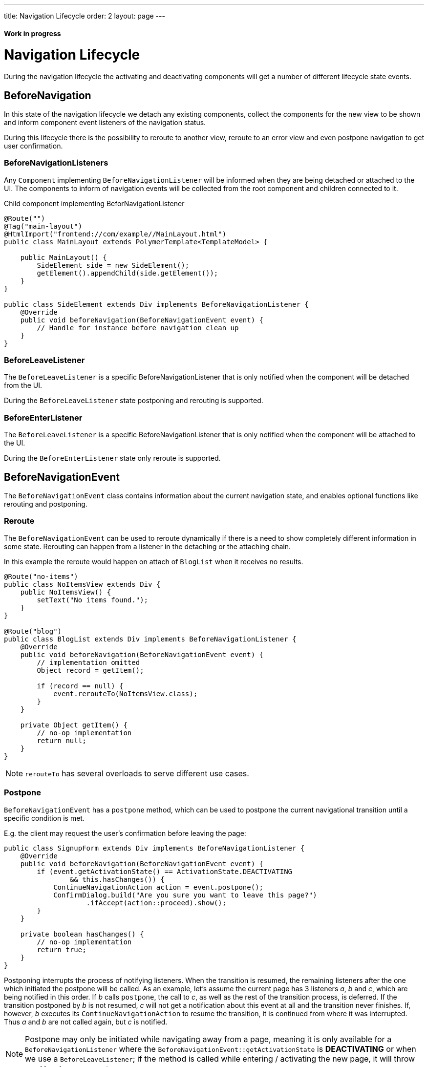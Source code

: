---
title: Navigation Lifecycle
order: 2
layout: page
---

ifdef::env-github[:outfilesuffix: .asciidoc]
==== Work in progress

= Navigation Lifecycle

During the navigation lifecycle the activating and deactivating components will
get a number of different lifecycle state events.

== BeforeNavigation

In this state of the navigation lifecycle we detach any existing components, collect
the components for the new view to be shown and inform component event listeners
of the navigation status.

During this lifecycle there is the possibility to reroute to another view, reroute to an
error view and even postpone navigation to get user confirmation.

=== BeforeNavigationListeners

Any `Component` implementing `BeforeNavigationListener` will be informed when they
are being detached or attached to the UI. The components to inform of navigation
events will be collected from the root component and children connected to it.

.Child component implementing BeforNavigationListener
[source,java]
----
@Route("")
@Tag("main-layout")
@HtmlImport("frontend://com/example//MainLayout.html")
public class MainLayout extends PolymerTemplate<TemplateModel> {

    public MainLayout() {
        SideElement side = new SideElement();
        getElement().appendChild(side.getElement());
    }
}

public class SideElement extends Div implements BeforeNavigationListener {
    @Override
    public void beforeNavigation(BeforeNavigationEvent event) {
        // Handle for instance before navigation clean up
    }
}
----

=== BeforeLeaveListener
The `BeforeLeaveListener` is a specific BeforeNavigationListener that is only
notified when the component will be detached from the UI.

During the `BeforeLeaveListener` state postponing and rerouting is supported.

=== BeforeEnterListener
The `BeforeLeaveListener` is a specific BeforeNavigationListener that is only
notified when the component will be attached to the UI.

During the `BeforeEnterListener` state only reroute is supported.

== BeforeNavigationEvent

The `BeforeNavigationEvent` class contains information about the current navigation
state, and enables optional functions like rerouting and postponing.

=== Reroute
The `BeforeNavigationEvent` can be used to reroute dynamically if there is a need
to show completely different information in some state.
Rerouting can happen from a listener in the detaching or the attaching chain.

In this example the reroute would happen on attach of `BlogList` when it receives no results.
[source,java]
----
@Route("no-items")
public class NoItemsView extends Div {
    public NoItemsView() {
        setText("No items found.");
    }
}

@Route("blog")
public class BlogList extends Div implements BeforeNavigationListener {
    @Override
    public void beforeNavigation(BeforeNavigationEvent event) {
        // implementation omitted
        Object record = getItem();

        if (record == null) {
            event.rerouteTo(NoItemsView.class);
        }
    }

    private Object getItem() {
        // no-op implementation
        return null;
    }
}
----
[NOTE]
`rerouteTo` has several overloads to serve different use cases.

=== Postpone
`BeforeNavigationEvent` has a `postpone` method, which can be used to postpone
the current navigational transition until a specific condition is met.

E.g. the client may request the user's confirmation before leaving the page:
[source,java]
----
public class SignupForm extends Div implements BeforeNavigationListener {
    @Override
    public void beforeNavigation(BeforeNavigationEvent event) {
        if (event.getActivationState() == ActivationState.DEACTIVATING
                && this.hasChanges()) {
            ContinueNavigationAction action = event.postpone();
            ConfirmDialog.build("Are you sure you want to leave this page?")
                    .ifAccept(action::proceed).show();
        }
    }

    private boolean hasChanges() {
        // no-op implementation
        return true;
    }
}
----
Postponing interrupts the process of notifying listeners. When the transition is
resumed, the remaining listeners after the one which initiated the postpone will be called.
As an example, let's assume the current page has 3 listeners __a__, __b__ and __c__,
which are being notified in this order. If __b__ calls `postpone`, the call to __c__,
as well as the rest of the transition process, is deferred. If the transition
postponed by __b__ is not resumed, __c__ will not get a notification about this
event at all and the transition never finishes. If, however, __b__ executes its
`ContinueNavigationAction` to resume the transition, it is continued from
where it was interrupted. Thus __a__ and __b__ are not called again, but __c__ is notified.

[NOTE]
Postpone may only be initiated while navigating away from a page, meaning it is only
available for a `BeforeNavigationListener` where the `BeforeNavigationEvent::getActivationState`
is *DEACTIVATING* or when we use a `BeforeLeaveListener`; if the method
is called while entering / activating the new page, it will throw an `IllegalStateException`.
[NOTE]
At most one navigation event may be postponed at any time; starting a new
navigation transition while a previous one is in a postponed state obsoletes
the postponed state. After that, executing the `ContinueNavigationAction` kept
from earlier will have no effect.

== AfterNavigationEvent

A component can also listen to the `AfterNavigationEvent` that is sent when the
old state has been deactivated and the new state has been attached and configured.

A good use case for this event is when you need to update menu selections.
When this method is triggered, it is guaranteed that there will be no further redirects,
so you can safely use the location returned by the `AfterNavigationEvent`.

As with `BeforeNavigationEvent`, `AfterNavigationEvent` can be set to any `Component` in
the activating chain.

[source,java]
----
public class SideMenu extends Div implements AfterNavigationListener {
    Anchor blog = new Anchor("blog", "Blog");

    @Override
    public void afterNavigation(AfterNavigationEvent event) {
        boolean active = event.getLocation().getFirstSegment()
                .equals(blog.getHref());
        blog.getElement().getClassList().set("≥active", active);
    }
}
----
